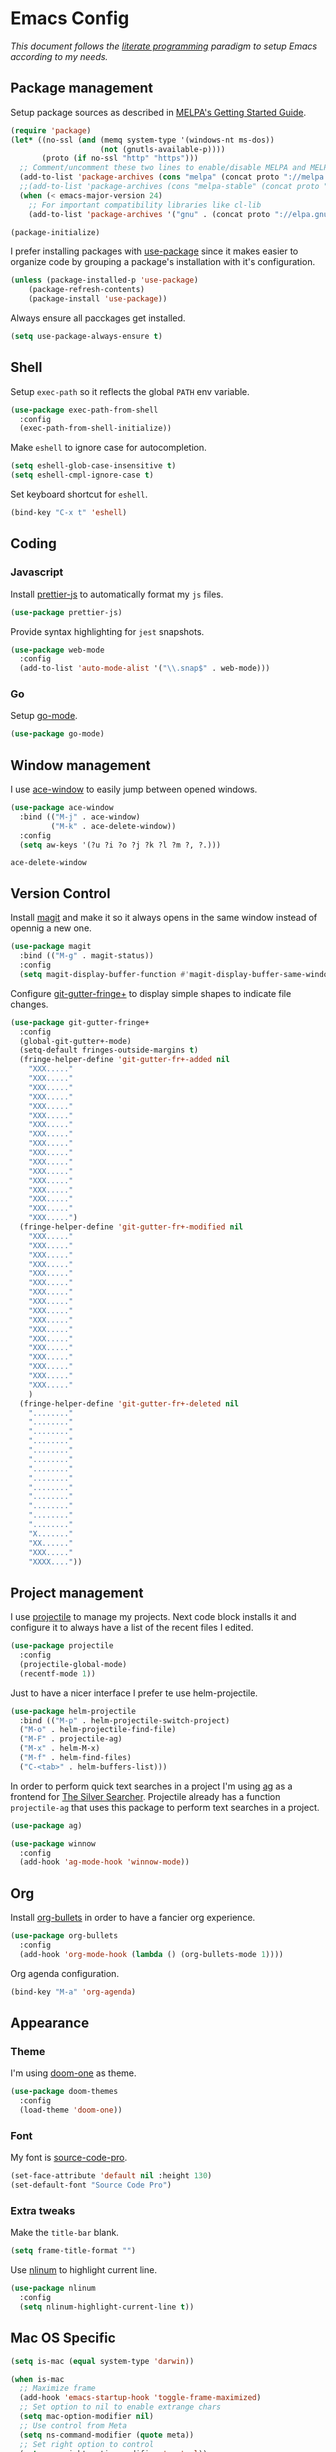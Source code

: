 * Emacs Config

/This document follows the [[https://en.wikipedia.org/wiki/Literate_programming][literate programming]] paradigm to setup Emacs according to my needs./

  [[./img/screenshot1.png]]

** Package management
   Setup package sources as described in [[https://melpa.org/#/getting-started][MELPA's Getting Started Guide]].
   #+BEGIN_SRC emacs-lisp
     (require 'package)
     (let* ((no-ssl (and (memq system-type '(windows-nt ms-dos))
                         (not (gnutls-available-p))))
            (proto (if no-ssl "http" "https")))
       ;; Comment/uncomment these two lines to enable/disable MELPA and MELPA Stable as desired
       (add-to-list 'package-archives (cons "melpa" (concat proto "://melpa.org/packages/")) t)
       ;;(add-to-list 'package-archives (cons "melpa-stable" (concat proto "://stable.melpa.org/packages/")) t)
       (when (< emacs-major-version 24)
         ;; For important compatibility libraries like cl-lib
         (add-to-list 'package-archives '("gnu" . (concat proto "://elpa.gnu.org/packages/")))))

     (package-initialize)
   #+END_SRC

   I prefer installing packages with [[https://github.com/jwiegley/use-package][use-package]] since it makes easier to organize code by grouping a package's installation with it's configuration.

   #+BEGIN_SRC emacs-lisp
     (unless (package-installed-p 'use-package)
         (package-refresh-contents)
         (package-install 'use-package))
   #+END_SRC

   Always ensure all pacckages get installed.
   #+BEGIN_SRC emacs-lisp
     (setq use-package-always-ensure t)
   #+END_SRC

** Shell
   Setup ~exec-path~ so it reflects the global ~PATH~ env variable.

   #+BEGIN_SRC emacs-lisp
     (use-package exec-path-from-shell
       :config
       (exec-path-from-shell-initialize))
   #+END_SRC

   Make ~eshell~ to ignore case for autocompletion.

   #+BEGIN_SRC emacs-lisp
     (setq eshell-glob-case-insensitive t)
     (setq eshell-cmpl-ignore-case t)
   #+END_SRC

   Set keyboard shortcut for ~eshell~.
   #+BEGIN_SRC emacs-lisp
     (bind-key "C-x t" 'eshell)
   #+END_SRC

** Coding

*** Javascript
    Install [[https://github.com/prettier/prettier-emacs][prettier-js]] to automatically format my ~js~ files.

    #+BEGIN_SRC emacs-lisp
      (use-package prettier-js)
    #+END_SRC

    Provide syntax highlighting for ~jest~ snapshots.
    #+BEGIN_SRC emacs-lisp
      (use-package web-mode
        :config
        (add-to-list 'auto-mode-alist '("\\.snap$" . web-mode)))
    #+END_SRC


*** Go
    Setup [[https://github.com/dominikh/go-mode.el][go-mode]].
    #+BEGIN_SRC emacs-lisp
      (use-package go-mode)
    #+END_SRC

** Window management
   I use [[https://github.com/abo-abo/ace-window][ace-window]] to easily jump between opened windows.

   #+BEGIN_SRC emacs-lisp
     (use-package ace-window
       :bind (("M-j" . ace-window)
              ("M-k" . ace-delete-window))
       :config
       (setq aw-keys '(?u ?i ?o ?j ?k ?l ?m ?, ?.)))
   #+END_SRC

   #+RESULTS:
   : ace-delete-window

** Version Control
   Install [[https://magit.vc/][magit]] and make it so it always opens in the same window instead of opennig a new one.
   #+BEGIN_SRC emacs-lisp
     (use-package magit
       :bind (("M-g" . magit-status))
       :config
       (setq magit-display-buffer-function #'magit-display-buffer-same-window-except-diff-v1))
   #+END_SRC

   Configure [[https://github.com/nonsequitur/git-gutter-fringe-plus][git-gutter-fringe+]] to display simple shapes to indicate file changes.

   #+BEGIN_SRC emacs-lisp
     (use-package git-gutter-fringe+
       :config
       (global-git-gutter+-mode)
       (setq-default fringes-outside-margins t)
       (fringe-helper-define 'git-gutter-fr+-added nil
         "XXX....."
         "XXX....."
         "XXX....."
         "XXX....."
         "XXX....."
         "XXX....."
         "XXX....."
         "XXX....."
         "XXX....."
         "XXX....."
         "XXX....."
         "XXX....."
         "XXX....."
         "XXX....."
         "XXX....."
         "XXX....."
         "XXX.....")
       (fringe-helper-define 'git-gutter-fr+-modified nil
         "XXX....."
         "XXX....."
         "XXX....."
         "XXX....."
         "XXX....."
         "XXX....."
         "XXX....."
         "XXX....."
         "XXX....."
         "XXX....."
         "XXX....."
         "XXX....."
         "XXX....."
         "XXX....."
         "XXX....."
         "XXX....."
         "XXX....."
         )
       (fringe-helper-define 'git-gutter-fr+-deleted nil
         "........"
         "........"
         "........"
         "........"
         "........"
         "........"
         "........"
         "........"
         "........"
         "........"
         "........"
         "........"
         "........"
         "X......."
         "XX......"
         "XXX....."
         "XXXX...."))
   #+END_SRC

** Project management
   I use [[https://github.com/bbatsov/projectile][projectile]] to manage my projects. Next code block installs it and configure it to always have a list of the recent files I edited.

   #+BEGIN_SRC emacs-lisp
     (use-package projectile
       :config
       (projectile-global-mode)
       (recentf-mode 1))
   #+END_SRC

   Just to have a nicer interface I prefer te use helm-projectile.

   #+BEGIN_SRC emacs-lisp
     (use-package helm-projectile
       :bind (("M-p" . helm-projectile-switch-project)
       ("M-o" . helm-projectile-find-file)
       ("M-F" . projectile-ag)
       ("M-x" . helm-M-x)
       ("M-f" . helm-find-files)
       ("C-<tab>" . helm-buffers-list)))
   #+END_SRC

   In order to perform quick text searches in a project I'm using [[https://github.com/Wilfred/ag.el][ag]] as a frontend for [[https://github.com/ggreer/the_silver_searcher][The Silver Searcher]]. Projectile already has a function ~projectile-ag~ that uses this package to perform text searches in a project.

   #+BEGIN_SRC emacs-lisp
     (use-package ag)

     (use-package winnow
       :config
       (add-hook 'ag-mode-hook 'winnow-mode))
   #+END_SRC

** Org
   Install [[https://github.com/sabof/org-bullets][org-bullets]] in order to have a fancier org experience.
   #+BEGIN_SRC emacs-lisp
     (use-package org-bullets
       :config
       (add-hook 'org-mode-hook (lambda () (org-bullets-mode 1))))
   #+END_SRC

  [[./img/screenshot2.png]]

  Org agenda configuration.
  #+BEGIN_SRC emacs-lisp
     (bind-key "M-a" 'org-agenda)
  #+END_SRC

** Appearance
*** Theme
    I'm using [[https://github.com/hlissner/emacs-doom-themes/tree/screenshots#doom-one][doom-one]] as theme.
    #+BEGIN_SRC emacs-lisp
      (use-package doom-themes
        :config
        (load-theme 'doom-one))
    #+END_SRC
*** Font
    My font is [[https://github.com/adobe-fonts/source-code-pro][source-code-pro]].
    #+BEGIN_SRC emacs-lisp
      (set-face-attribute 'default nil :height 130)
      (set-default-font "Source Code Pro")
    #+END_SRC
*** Extra tweaks
    Make the ~title-bar~ blank.
   #+BEGIN_SRC emacs-lisp
     (setq frame-title-format "")
   #+END_SRC

   Use [[http://elpa.gnu.org/packages/nlinum.html][nlinum]] to highlight current line.
   #+BEGIN_SRC emacs-lisp
     (use-package nlinum
       :config
       (setq nlinum-highlight-current-line t))
   #+END_SRC

** Mac OS Specific
   #+BEGIN_SRC emacs-lisp
     (setq is-mac (equal system-type 'darwin))

     (when is-mac
       ;; Maximize frame
       (add-hook 'emacs-startup-hook 'toggle-frame-maximized)
       ;; Set option to nil to enable extrange chars
       (setq mac-option-modifier nil)
       ;; Use control from Meta
       (setq ns-command-modifier (quote meta))
       ;; Set right option to control
       (setq mac-right-option-modifier 'control))
   #+END_SRC

** Keyboard Shortcuts

   #+BEGIN_SRC emacs-lisp :results table :tangle no :exports results
     ;; Execute this code block by C-c C-c in order to update the shourtcuts table
     (mapcar (lambda (row) (list (car row) (car (cdr row)))) personal-keybindings)
   #+END_SRC

   #+RESULTS:
   | (C-x t)   | eshell                         |
   | (M-,)     | self/open-config-file          |
   | (M-e)     | er/expand-region               |
   | (M-0)     | dired-jump                     |
   | (M-s)     | avy-goto-word-1                |
   | (M-k)     | ace-delete-window              |
   | (M-j)     | ace-window                     |
   | (M-a)     | org-agenda                     |
   | (C-<tab>) | helm-buffers-list              |
   | (M-f)     | helm-find-files                |
   | (M-x)     | helm-M-x                       |
   | (M-F)     | projectile-ag                  |
   | (M-o)     | helm-projectile-find-file      |
   | (M-p)     | helm-projectile-switch-project |
   | (M-g)     | magit-status                   |
   | (M-9)     | self/toggle-spec-file          |
